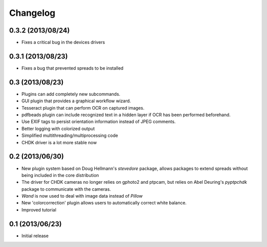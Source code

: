 Changelog
=========

0.3.2 (2013/08/24)
------------------
* Fixes a critical bug in the devices drivers

0.3.1 (2013/08/23)
------------------
* Fixes a bug that prevented spreads to be installed

0.3 (2013/08/23)
----------------
* Plugins can add completely new subcommands.
* GUI plugin that provides a graphical workflow wizard.
* Tesseract plugin that can perform OCR on captured images.
* pdfbeads plugin can include recognized text in a hidden layer if OCR has
  been performed beforehand.
* Use EXIF tags to persist orientation information instead of JPEG comments.
* Better logging with colorized output
* Simplified multithreading/multiprocessing code
* CHDK driver is a lot more stable now

0.2 (2013/06/30)
----------------
* New plugin system based on Doug Hellmann's `stevedore` package,
  allows packages to extend spreads without being included in the core
  distribution
* The driver for CHDK cameras no longer relies on gphoto2 and ptpcam,
  but relies on Abel Deuring's `pyptpchdk` package to communicate with
  the cameras.
* `Wand` is now used to deal with image data instead of `Pillow`
* New 'colorcorrection' plugin allows users to automatically correct
  white balance.
* Improved tutorial

0.1 (2013/06/23)
----------------
* Initial release
